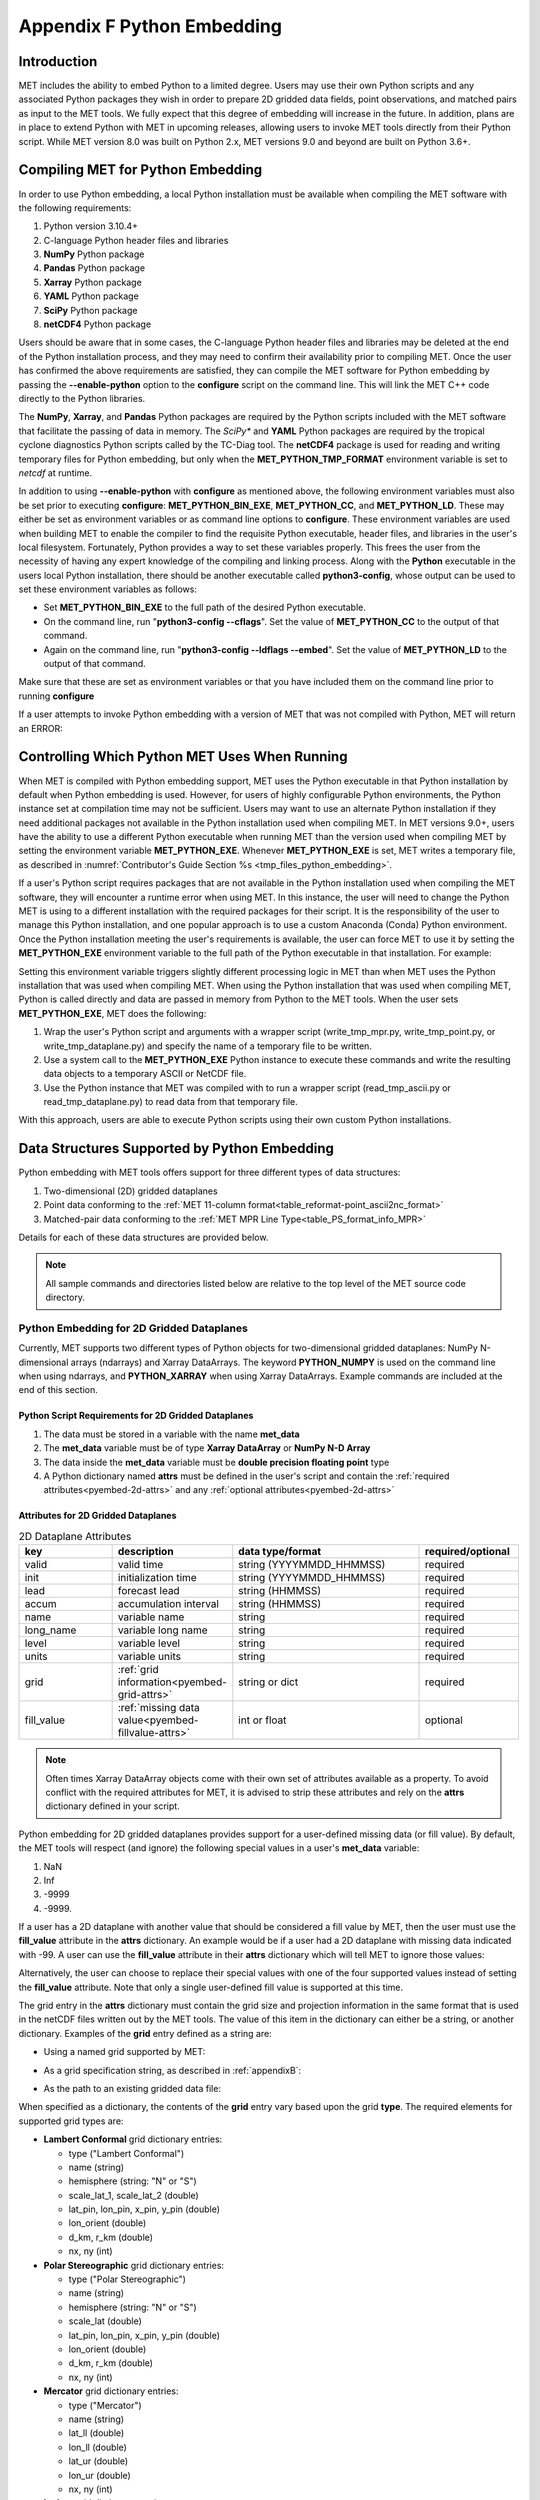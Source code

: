 .. _appendixF:

***************************
Appendix F Python Embedding
***************************

Introduction
============

MET includes the ability to embed Python to a limited degree. Users may use their own Python scripts and any associated Python packages they wish in order to prepare 2D gridded data fields, point observations, and matched pairs as input to the MET tools. We fully expect that this degree of embedding will increase in the future. In addition, plans are in place to extend Python with MET in upcoming releases, allowing users to invoke MET tools directly from their Python script. While MET version 8.0 was built on Python 2.x, MET versions 9.0 and beyond are built on Python 3.6+.

.. _compiling_python_support:

Compiling MET for Python Embedding
==================================

In order to use Python embedding, a local Python installation must be available when compiling the MET software with the following requirements:

1. Python version 3.10.4+

2. C-language Python header files and libraries

3. **NumPy** Python package

4. **Pandas** Python package

5. **Xarray** Python package

6. **YAML** Python package

7. **SciPy** Python package

8. **netCDF4** Python package

Users should be aware that in some cases, the C-language Python header files and libraries may be deleted at the end of the Python installation process, and they may need to confirm their availability prior to compiling MET. Once the user has confirmed the above requirements are satisfied, they can compile the MET software for Python embedding by passing the **\-\-enable-python** option to the **configure** script on the command line. This will link the MET C++ code directly to the Python libraries.

The **NumPy**, **Xarray**, and **Pandas** Python packages are required by the Python scripts included with the MET software that facilitate the passing of data in memory. The *SciPy** and **YAML** Python packages are required by the tropical cyclone diagnostics Python scripts called by the TC-Diag tool. The **netCDF4** package is used for reading and writing temporary files for Python embedding, but only when the **MET_PYTHON_TMP_FORMAT** environment variable is set to `netcdf` at runtime. 

In addition to using **\-\-enable-python** with **configure** as mentioned above, the following environment variables must also be set prior to executing **configure**: **MET_PYTHON_BIN_EXE**, **MET_PYTHON_CC**, and **MET_PYTHON_LD**. These may either be set as environment variables or as command line options to **configure**. These environment variables are used when building MET to enable the compiler to find the requisite Python executable, header files, and libraries in the user's local filesystem. Fortunately, Python provides a way to set these variables properly. This frees the user from the necessity of having any expert knowledge of the compiling and linking process. Along with the **Python** executable in the users local Python installation, there should be another executable called **python3-config**, whose output can be used to set these environment variables as follows:

• Set **MET_PYTHON_BIN_EXE** to the full path of the desired Python executable.

• On the command line, run "**python3-config \-\-cflags**". Set the value of **MET_PYTHON_CC** to the output of that command.

• Again on the command line, run "**python3-config \-\-ldflags \-\-embed**". Set the value of **MET_PYTHON_LD** to the output of that command.

Make sure that these are set as environment variables or that you have included them on the command line prior to running **configure**

If a user attempts to invoke Python embedding with a version of MET that was not compiled with Python, MET will return an ERROR:

.. code-block:: none
   :caption: MET Errors Without Python Enabled

   ERROR  : Met2dDataFileFactory::new_met_2d_data_file() -> Support for Python has not been compiled!
   ERROR  : To run Python scripts, recompile with the --enable-python option.

   - or -

   ERROR  : process_point_obs() -> Support for Python has not been compiled!
   ERROR  : To run Python scripts, recompile with the --enable-python option.

Controlling Which Python MET Uses When Running
==============================================

When MET is compiled with Python embedding support, MET uses the Python executable in that Python installation by default when Python embedding is used. However, for users of highly configurable Python environments, the Python instance set at compilation time may not be sufficient. Users may want to use an alternate Python installation if they need additional packages not available in the Python installation used when compiling MET. In MET versions 9.0+, users have the ability to use a different Python executable when running MET than the version used when compiling MET by setting the environment variable **MET_PYTHON_EXE**. Whenever **MET_PYTHON_EXE** is set, MET writes a temporary file, as described in :numref:`Contributor's Guide Section %s <tmp_files_python_embedding>`.

If a user's Python script requires packages that are not available in the Python installation used when compiling the MET software, they will encounter a runtime error when using MET. In this instance, the user will need to change the Python MET is using to a different installation with the required packages for their script. It is the responsibility of the user to manage this Python installation, and one popular approach is to use a custom Anaconda (Conda) Python environment. Once the Python installation meeting the user's requirements is available, the user can force MET to use it by setting the **MET_PYTHON_EXE** environment variable to the full path of the Python executable in that installation. For example:

.. code-block:: none
   :caption: Setting MET_PYTHON_EXE

   export MET_PYTHON_EXE=/usr/local/python3/bin/python3

Setting this environment variable triggers slightly different processing logic in MET than when MET uses the Python installation that was used when compiling MET. When using the Python installation that was used when compiling MET, Python is called directly and data are passed in memory from Python to the MET tools. When the user sets **MET_PYTHON_EXE**, MET does the following:

1. Wrap the user's Python script and arguments with a wrapper script (write_tmp_mpr.py, write_tmp_point.py, or write_tmp_dataplane.py) and specify the name of a temporary file to be written.

2. Use a system call to the **MET_PYTHON_EXE** Python instance to execute these commands and write the resulting data objects to a temporary ASCII or NetCDF file.

3. Use the Python instance that MET was compiled with to run a wrapper script (read_tmp_ascii.py or read_tmp_dataplane.py) to read data from that temporary file.

With this approach, users are able to execute Python scripts using their own custom Python installations.

.. _pyembed-data-structures:

Data Structures Supported by Python Embedding
=============================================

Python embedding with MET tools offers support for three different types of data structures:

1. Two-dimensional (2D) gridded dataplanes

2. Point data conforming to the :ref:`MET 11-column format<table_reformat-point_ascii2nc_format>`

3. Matched-pair data conforming to the :ref:`MET MPR Line Type<table_PS_format_info_MPR>`

Details for each of these data structures are provided below.

.. note::

   All sample commands and directories listed below are relative to the top level of the MET source code directory.

.. _pyembed-2d-data:

Python Embedding for 2D Gridded Dataplanes
------------------------------------------

Currently, MET supports two different types of Python objects for two-dimensional gridded dataplanes: NumPy N-dimensional arrays (ndarrays) and Xarray DataArrays. The keyword **PYTHON_NUMPY** is used on the command line when using ndarrays, and **PYTHON_XARRAY** when using Xarray DataArrays. Example commands are included at the end of this section. 

Python Script Requirements for 2D Gridded Dataplanes
^^^^^^^^^^^^^^^^^^^^^^^^^^^^^^^^^^^^^^^^^^^^^^^^^^^^

1. The data must be stored in a variable with the name **met_data**

2. The **met_data** variable must be of type **Xarray DataArray** or **NumPy N-D Array**

3. The data inside the **met_data** variable must be **double precision floating point** type

4. A Python dictionary named **attrs** must be defined in the user's script and contain the :ref:`required attributes<pyembed-2d-attrs>` and
   any :ref:`optional attributes<pyembed-2d-attrs>`

.. _pyembed-2d-attrs:

Attributes for 2D Gridded Dataplanes
^^^^^^^^^^^^^^^^^^^^^^^^^^^^^^^^^^^^

.. list-table:: 2D Dataplane Attributes
   :widths: 5 5 10 5
   :header-rows: 1

   * - key
     - description
     - data type/format
     - required/optional
   * - valid
     - valid time
     - string (YYYYMMDD_HHMMSS)
     - required
   * - init
     - initialization time
     - string (YYYYMMDD_HHMMSS)
     - required
   * - lead
     - forecast lead
     - string (HHMMSS)
     - required
   * - accum
     - accumulation interval
     - string (HHMMSS)
     - required
   * - name
     - variable name
     - string
     - required
   * - long_name
     - variable long name
     - string
     - required
   * - level
     - variable level
     - string
     - required
   * - units
     - variable units
     - string
     - required
   * - grid
     - :ref:`grid information<pyembed-grid-attrs>`
     - string or dict
     - required
   * - fill_value
     - :ref:`missing data value<pyembed-fillvalue-attrs>`
     - int or float
     - optional

.. note::
   
   Often times Xarray DataArray objects come with their own set of attributes available as a property. To avoid conflict with the required attributes
   for MET, it is advised to strip these attributes and rely on the **attrs** dictionary defined in your script.

.. _pyembed-fillvalue-attrs:

Python embedding for 2D gridded dataplanes provides support for a user-defined missing data (or fill value). By default, the MET tools will respect (and ignore) the following special values in a user's **met_data** variable:

1. NaN
2. Inf
3. -9999
4. -9999.

If a user has a 2D dataplane with another value that should be considered a fill value by MET, then the user must use the **fill_value** attribute in the **attrs** dictionary. An example would be if a user had a 2D dataplane with missing data indicated with -99. A user can use the **fill_value** attribute in their **attrs** dictionary which will tell MET to ignore those values:

.. code-block:: none
   :caption: User Fill Value for 2D Dataplane
   
   'fill_value': -99

Alternatively, the user can choose to replace their special values with one of the four supported values instead of setting the **fill_value** attribute. Note that only a single user-defined fill value is supported at this time.

.. _pyembed-grid-attrs:

The grid entry in the **attrs** dictionary must contain the grid size and projection information in the same format that is used in the netCDF files written out by the MET tools. The value of this item in the dictionary can either be a string, or another dictionary. Examples of the **grid** entry defined as a string are:

• Using a named grid supported by MET:

.. code-block:: none
   :caption: Named Grid

   'grid': 'G212'

• As a grid specification string, as described in :ref:`appendixB`:

.. code-block:: none
   :caption: Grid Specification String

   'grid': 'lambert 185 129 12.19 -133.459 -95 40.635 6371.2 25 25 N'

• As the path to an existing gridded data file:

.. code-block:: none
   :caption: Grid From File

   'grid': '/path/to/sample_data.grib'

When specified as a dictionary, the contents of the **grid** entry vary based upon the grid **type**. The required elements for supported grid types are:

• **Lambert Conformal** grid dictionary entries:

  • type                           ("Lambert Conformal")
  • name                           (string)
  • hemisphere                     (string: "N" or "S")
  • scale_lat_1, scale_lat_2       (double)
  • lat_pin, lon_pin, x_pin, y_pin (double)
  • lon_orient                     (double)
  • d_km, r_km                     (double)
  • nx, ny                         (int)

• **Polar Stereographic** grid dictionary entries:

  • type                           ("Polar Stereographic")
  • name                           (string)
  • hemisphere                     (string: "N" or "S")
  • scale_lat                      (double)
  • lat_pin, lon_pin, x_pin, y_pin (double)
  • lon_orient                     (double)
  • d_km, r_km                     (double)
  • nx, ny                         (int)

• **Mercator** grid dictionary entries:

  • type   ("Mercator")
  • name   (string)
  • lat_ll (double)
  • lon_ll (double)
  • lat_ur (double)
  • lon_ur (double)
  • nx, ny (int)

• **LatLon** grid dictionary entries:

  • type                 ("LatLon")
  • name                 (string)
  • lat_ll, lon_ll       (double)
  • delta_lat, delta_lon (double)
  • Nlat, Nlon           (int)

• **Rotated LatLon** grid dictionary entries:

  • type                                     ("Rotated LatLon")
  • name                                     (string)
  • rot_lat_ll, rot_lon_ll                   (double)
  • delta_rot_lat, delta_rot_lon             (double)
  • Nlat, Nlon                               (int)
  • true_lat_south_pole, true_lon_south_pole (double)
  • aux_rotation                             (double)

• **Gaussian** grid dictionary entries:

  • type     ("Gaussian")
  • name     (string)
  • lon_zero (double)
  • nx, ny   (int)

• **SemiLatLon** grid dictionary entries:

  • type     ("SemiLatLon")
  • name     (string)
  • lats     (list of doubles)
  • lons     (list of doubles)
  • levels   (list of doubles)
  • times    (list of doubles)

Additional information about supported grids can be found in :ref:`appendixB`.

Finally, an example **attrs** dictionary is shown below:

.. code-block:: none
   :caption: Sample Attrs Dictionary

   attrs = {
      
      'valid':     '20050807_120000',
      'init':      '20050807_000000',
      'lead':      '120000',
      'accum':     '120000',

      'name':      'Foo',
      'long_name': 'FooBar',
      'level':     'Surface',
      'units':     'None',
 
      # Define 'grid' as a string or a dictionary
 
      'grid': {
         'type': 'Lambert Conformal',
         'hemisphere': 'N',
         'name': 'FooGrid',
         'scale_lat_1': 25.0,
         'scale_lat_2': 25.0,
         'lat_pin': 12.19,
         'lon_pin': -135.459,
         'x_pin': 0.0,
         'y_pin': 0.0,
         'lon_orient': -95.0,
         'd_km': 40.635,
         'r_km': 6371.2,
         'nx': 185,
         'ny': 129,
       }
   }

Running Python Embedding for 2D Gridded Dataplanes
^^^^^^^^^^^^^^^^^^^^^^^^^^^^^^^^^^^^^^^^^^^^^^^^^^

On the command line for any of the MET tools which will be obtaining its data from a Python script rather than directly from a data file, the user should specify either **PYTHON_NUMPY** or **PYTHON_XARRAY** wherever a (forecast or observation) data file would normally be given. Then in the **name** entry of the config file dictionaries for the forecast or observation data (typically used to specify the field name from the input data file), the user should list the **full path** to the Python script to be run followed by any command line arguments for that script. Note that for tools like MODE that take two data files, it is entirely possible to use the **PYTHON_NUMPY** for one file and the **PYTHON_XARRAY** for the other.

Listed below is an example of running the Plot-Data-Plane tool to call a Python script for data that is included with the MET release tarball. Assuming the MET executables are in your path, this example may be run from the top-level MET source code directory:

.. code-block:: none
   :caption: plot_data_plane Python Embedding

   plot_data_plane PYTHON_NUMPY fcst.ps \
   'name="scripts/python/examples/read_ascii_numpy.py data/python/fcst.txt FCST";' \
   -title "Python enabled plot_data_plane"
    
The first argument for the Plot-Data-Plane tool is the gridded data file to be read. When calling Python script that has a two-dimensional gridded dataplane stored in a NumPy N-D array object, set this to the constant string **PYTHON_NUMPY**. The second argument is the name of the output PostScript file to be written. The third argument is a string describing the data to be plotted. When calling a Python script, set **name** to the full path of the Python script to be run along with any command line arguments for that script. Lastly, the **-title** option is used to add a title to the plot. Note that any print statements included in the Python script will be printed to the screen. The above example results in the following log messages:

.. code-block:: none
		
   DEBUG 1: Opening data file: PYTHON_NUMPY
   Input File: 'data/python/fcst.txt'
   Data Name : 'FCST'
   Data Shape: (129, 185)
   Data Type:  dtype('float64')
   Attributes: {'name': 'FCST',  'long_name': 'FCST_word',
                'level': 'Surface', 'units': 'None',
                'init': '20050807_000000', 'valid': '20050807_120000',
                'lead': '120000',  'accum': '120000'
                'grid': {...} } 
   DEBUG 1: Creating postscript file: fcst.ps

Special Case for Ensemble-Stat, Series-Analysis, and MTD
^^^^^^^^^^^^^^^^^^^^^^^^^^^^^^^^^^^^^^^^^^^^^^^^^^^^^^^^

The Ensemble-Stat, Series-Analysis, MTD and Gen-Ens-Prod tools all have the ability to read multiple input files. Because of this feature, a different approach to Python embedding is required. A typical use of these tools is to provide a list of files on the command line. For example:

.. code-block::
   :caption: Gen-Ens-Prod Command Line

   gen_ens_prod ens1.nc ens2.nc ens3.nc ens4.nc -out ens_prod.nc -config GenEnsProd_config

In this case, a user is passing 4 ensemble members to Gen-Ens-Prod to be evaluated, and each member is in a separate file. If a user wishes to use Python embedding to process the ensemble input files, then the same exact command is used however special modifications inside the GenEnsProd_config file are needed. In the config file dictionary, the user must set the **file_type** entry to either **PYTHON_NUMPY** or **PYTHON_XARRAY** to activate the Python embedding for these tools. Then, in the **name** entry of the config file dictionaries for the forecast or observation data, the user must list the **full path** to the Python script to be run. However, in the Python command, replace the name of the input gridded data file to the Python script with the constant string **MET_PYTHON_INPUT_ARG**. When looping over all of the input files, the MET tools will replace that constant **MET_PYTHON_INPUT_ARG** with the path to the input file currently being processed and optionally, any command line arguments for the Python script. Here is what this looks like in the GenEnsProd_config file for the above example:

.. code-block::
   :caption: Gen-Ens-Prod MET_PYTHON_INPUT_ARG Config

   file_type = PYTHON_NUMPY;
   field = [ { name = "gen_ens_prod_pyembed.py MET_PYTHON_INPUT_ARG"; } ];

In the event the user requires command line arguments to their Python script, they must be included alongside the file names separated by a delimiter. For example, the above Gen-Ens-Prod command with command line arguments for Python would look like:

.. code-block::
   :caption: Gen-Ens-Prod Command Line with Python Args
   
   gen_ens_proce ens1.nc,arg1,arg2 ens2.nc,arg1,arg2 ens3.nc,arg1,arg2 ens4.nc,arg1,arg2 \
   -out ens_prod.nc -config GenEnsProd_config

In this case, the user's Python script will receive "ens1.nc,arg1,arg2" as a single command line argument for each execution of the Python script (i.e. 1 time per file). The user must parse this argument inside their Python script to obtain **arg1** and **arg2** as separate arguments. The list of input files and optionally, any command line arguments can be written to a single file called **file_list** that is substituted for the file names and command line arguments. For example:

.. code-block::
   :caption: Gen-Ens-Prod File List

   echo "ens1.nc,arg1,arg2 ens2.nc,arg1,arg2 ens3.nc,arg1,arg2 ens4.nc,arg1,arg2" > file_list
   gen_ens_prod file_list -out ens_prod.nc -config GenEnsProd_config

Finally, the above tools do not require data files to be present on a local disk. If the user wishes, their Python script can obtain data from other sources based upon only the command line arguments to their Python script. For example:

.. code-block::
   :caption: Gen-Ens-Prod Python Args Only

   gen_ens_prod 20230101,0 20230102,0 20230103,0 -out ens_prod.nc -confg GenEnsProd_config

In the above command, each of the arguments "20230101,0", "20230102,0", and "20230103,0" are provided to the user's Python script in separate calls. Then, inside the Python script these arguments are used to construct a filename or query to a data server or other mechanism to return the desired data and format it the way MET expects inside the Python script, prior to calling Gen-Ens-Prod.

Examples of Python Embedding for 2D Gridded Dataplanes
^^^^^^^^^^^^^^^^^^^^^^^^^^^^^^^^^^^^^^^^^^^^^^^^^^^^^^

**Grid-Stat with Python embedding for forecast and observations**

.. code-block:: none
   :caption: GridStat Command with Dual Python Embedding

   grid_stat 'PYTHON_NUMPY' 'PYTHON_NUMPY' GridStat_config -outdir /path/to/output

.. code-block:: none
   :caption: GridStat Config with Dual Python Embedding

   fcst = {
      field = [
         {
           name = "/path/to/fcst/python/script.py python_arg1 python_arg2";
         }
      ];
    }

    obs = {
      field = [
         {
           name = "/path/to/obs/python/script.py python_arg1 python_arg2";
         }
      ];
    }

.. _pyembed-point-obs-data:

Python Embedding for Point Observations
---------------------------------------

MET also supports point observation data supplied in the :ref:`MET 11-column format<table_reformat-point_ascii2nc_format>`.

Python Script Requirements for Point Observations
^^^^^^^^^^^^^^^^^^^^^^^^^^^^^^^^^^^^^^^^^^^^^^^^^

1. The data must be stored in a variable with the name **point_data**

2. The **point_data** variable must be a Python list representation of a NumPy N-D Array created from a Pandas DataFrame

3. The **point_data** variable must have data in each of the 11 columns required for the MET tools even if it is NA

To provide the data that MET expects for point observations, the user is encouraged when designing their Python script to consider how to map their observations into the MET 11-column format. Then, the user can populate their observations into a Pandas DataFrame with the following column names and dtypes:

.. list-table:: Point Observation DataFrame Columns and Dtypes
   :widths: 5 5 10
   :header-rows: 1

   * - column name
     - data type (dtype)
     - description
   * - typ
     - string
     - Message Type
   * - sid
     - string
     - Station ID
   * - vld
     - string
     - Valid Time (YYYYMMDD_HHMMSS)
   * - lat
     - numeric
     - Latitude (Degrees North)
   * - lon 
     - numeric
     - Longitude (Degrees East)
   * - elv
     - numeric
     - Elevation (MSL)
   * - var
     - string
     - Variable name (or GRIB code)
   * - lvl
     - numeric
     - Level
   * - hgt
     - numeric
     - Height (MSL or AGL)
   * - qc
     - string
     - QC string
   * - obs
     - numeric
     - Observation Value

To create the variable for MET, use the **.values** property of the Pandas DataFrame and the **.tolist()** method of the NumPy N-D Array. For example:

.. code-block:: Python
   :caption: Convert Pandas DataFrame to MET variable

   # Pandas DataFrame
   my_dataframe = pd.DataFrame()

   # Convert to MET variable
   point_data = my_dataframe.values.tolist()

Running Python Embedding for Point Observations
^^^^^^^^^^^^^^^^^^^^^^^^^^^^^^^^^^^^^^^^^^^^^^^

The Point2Grid, Plot-Point-Obs, Ensemble-Stat, and Point-Stat tools support Python embedding for point observations. Python embedding for these tools can be invoked directly on the command line by replacing the input MET NetCDF point observation file name with the **full path** to the Python script and any arguments. The Python command must begin with the prefix **PYTHON_NUMPY=**. The full command should be enclosed in quotes to prevent embedded whitespace from causing parsing errors. An example of this is shown below for Plot-Point-Obs:

.. code-block:: none
   :caption: plot_point_obs with Python Embedding

   plot_point_obs \
   "PYTHON_NUMPY=scripts/python/examples/read_ascii_point.py data/sample_obs/ascii/sample_ascii_obs.txt" \
   output_image.ps

The ASCII2NC tool also supports Python embedding, however invoking it varies slightly from other MET tools. For ASCII2NC, Python embedding is used by providing the "-format python" option on the command line. With this option, point observations may be passed as input. An example of this is shown below:

.. code-block:: none
   :caption: ascii2nc with Python Embedding

   ascii2nc -format python \
   "scripts/python/examples/read_ascii_point.py data/sample_obs/ascii/sample_ascii_obs.txt" \
   sample_ascii_obs_python.nc

Both of the above examples use the **read_ascii_point.py** example script which is included with the MET code. It reads ASCII data in MET's 11-column point observation format and stores it in a Pandas DataFrame to be read by the MET tools using Python embedding for point data. The **read_ascii_point.py** example script can be found in:

• MET installation directory in *scripts/python/examples*.

• `MET GitHub repository <https://github.com/dtcenter/MET>`_ in *scripts/python/examples*.

Examples of Python Embedding for Point Observations
^^^^^^^^^^^^^^^^^^^^^^^^^^^^^^^^^^^^^^^^^^^^^^^^^^^

**Point-Stat with Python embedding for forecast and observations**

.. code-block:: none
   :caption: PointStat Command with Dual Python Embedding

   point_stat 'PYTHON_NUMPY' 'PYTHON_NUMPY=/path/to/obs/python/script.py python_arg1 python_arg2' PointStat_config -outdir /path/to/output

.. code-block:: none
   :caption: PointStat Config with Dual Python Embedding

   fcst = {
      field = [
         {
           name = "/path/to/fcst/python/script.py python_arg1 python_arg2";
         }
      ];
    }

.. _pyembed-mpr-data:

Python Embedding for MPR Data
-----------------------------

The MET Stat-Analysis tool also supports Python embedding. By using the command line option **-lookin python**, Stat-Analysis can read matched pair (MPR) data formatted in the MET MPR line-type format via Python.

.. note::

   This functionality assumes you are passing only the MPR line type information, and not other statistical line types. Sometimes users configure MET tools to write the MPR line type to the STAT file (along with all other line types). The example below will not work for those files, but rather only files from MET tools containing just the MPR line type information, or optionally, data in another format that the user adapts to the MPR line type format.

Python Script Requirements for MPR Data
^^^^^^^^^^^^^^^^^^^^^^^^^^^^^^^^^^^^^^^

1. The data must be stored in a variable with the name **mpr_data**

2. The **mpr_data** variable must be a Python list representation of a NumPy N-D Array created from a Pandas DataFrame

3. The **met_data** variable must have data in **exactly** 36 columns, corresponding to the summation of the :ref:`common STAT output<table_PS_header_info_point-stat_out>` and the :ref:`MPR line type output<table_PS_format_info_MPR>`.

If a user does not have an existing MPR line type file created by the MET tools, they will need to map their data into the 36 columns expected by Stat-Analysis for the MPR line type data. If a user already has MPR line type files, the most direct way for a user to read MPR line type data is to model their Python script after the sample **read_ascii_mpr.py** script. Sample code is included here for convenience:

.. code-block:: Python
   :caption: Reading MPR line types with Pandas

   # Open the MPR line type file
   mpr_dataframe = pd.read_csv(input_mpr_file,\
                               header=None,\
                               delim_whitespace=True,\
                               keep_default_na=False,\
                               skiprows=1,\
                               usecols=range(1,36),\
                               dtype=str)

   # Convert to the variable MET expects
   mpr_data = mpr_dataframe.values.tolist()

Running Python Embedding for MPR Data
^^^^^^^^^^^^^^^^^^^^^^^^^^^^^^^^^^^^^

Stat-Analysis can be run using the **-lookin python** command line option:

.. code-block:: none
   :caption: Stat-Analysis with Python Embedding of MPR Data
   
   stat_analysis \
   -lookin python scripts/python/examples/read_ascii_mpr.py point_stat_mpr.txt \
   -job aggregate_stat -line_type MPR -out_line_type CNT \
   -by FCST_VAR,FCST_LEV

In this example, rather than passing the MPR output lines from Point-Stat directly into Stat-Analysis (which is the typical approach), the **read_ascii_mpr.py** Python embedding script reads that file and passes the data to Stat-Analysis. The aggregate_stat job is defined on the command line and CNT statistics are derived from the MPR input data. Separate CNT statistics are computed for each unique combination of FCST_VAR and FCST_LEV present in the input.

The **read_ascii_mpr.py** sample script can be found in:

• MET installation directory in *scripts/python/examples*.

• `MET GitHub repository <https://github.com/dtcenter/MET>`_ in *MET/scripts/python/examples*.

MET Python Package
==================

MET comes with a Python package that provides core functionality for the Python embedding capability. In rare cases, advanced users may find the classes and functions included with this Python package useful.

To utilize the MET Python package **standalone** when NOT using it with Python embedding, users must add the following to their **PYTHONPATH** environment variable:

.. code-block::
   :caption: MET Python Module PYTHONPATH

   export PYTHONPATH={MET_INSTALL_DIR}/share/met/python

where {MET_INSTALL_DIR} is the top level directory where MET is installed, for example **/usr/local/met**.
